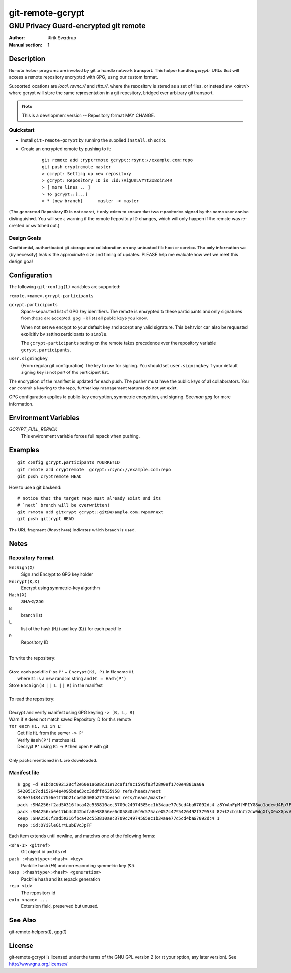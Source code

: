 =================
git-remote-gcrypt
=================

--------------------------------------
GNU Privacy Guard-encrypted git remote
--------------------------------------

:Author: Ulrik Sverdrup
:Manual section: 1

Description
===========

Remote helper programs are invoked by git to handle network transport.
This helper handles `gcrypt::` URLs that will access a remote repository
encrypted with GPG, using our custom format.

Supported locations are `local`, `rsync://` and `sftp://`, where
the repository is stored as a set of files, or instead any `<giturl>`
where gcrypt will store the same representation in a git repository,
bridged over arbitrary git transport.

.. NOTE:: This is a development version -- Repository format MAY CHANGE.

Quickstart
..........

* Install ``git-remote-gcrypt`` by running the supplied ``install.sh`` script.

* Create an encrypted remote by pushing to it:

    ::

        git remote add cryptremote gcrypt::rsync://example.com:repo
        git push cryptremote master
        > gcrypt: Setting up new repository
        > gcrypt: Repository ID is :id:7VigUnLVYVtZx8oir34R
        > [ more lines .. ]
        > To gcrypt::[...]
        > * [new branch]      master -> master

(The generated Repository ID is not secret, it only exists to ensure
that two repositories signed by the same user can be distinguished.
You will see a warning if the remote Repository ID changes, which will
only happen if the remote was re-created or switched out.)

Design Goals
............

Confidential, authenticated git storage and collaboration on any
untrusted file host or service. The only information we (by necessity)
leak is the approximate size and timing of updates.  PLEASE help me
evaluate how well we meet this design goal!

Configuration
=============

The following ``git-config(1)`` variables are supported:

``remote.<name>.gcrypt-participants``
        ..
``gcrypt.participants``
        Space-separated list of GPG key identifiers. The remote is
        encrypted to these participants and only signatures from these
        are accepted. ``gpg -k`` lists all public keys you know.

        When not set we encrypt to your default key and accept any valid
        signature. This behavior can also be requested explicitly by
        setting participants to ``simple``.

        The ``gcrypt-participants`` setting on the remote takes precedence
        over the repository variable ``gcrypt.participants``.

``user.signingkey``
        (From regular git configuration) The key to use for signing.
        You should set ``user.signingkey`` if your default signing key is
        not part of the participant list.

The encryption of the manifest is updated for each push. The pusher must
have the public keys of all collaborators.  You can commit a keyring to
the repo, further key management features do not yet exist.

GPG configuration applies to public-key encryption, symmetric
encryption, and signing. See `man gpg` for more information.

Environment Variables
=====================

*GCRYPT_FULL_REPACK*
        This environment variable forces full repack when pushing.

Examples
========

::

    git config gcrypt.participants YOURKEYID
    git remote add cryptremote  gcrypt::rsync://example.com:repo
    git push cryptremote HEAD

How to use a git backend::

    # notice that the target repo must already exist and its
    # `next` branch will be overwritten!
    git remote add gitcrypt gcrypt::git@example.com:repo#next
    git push gitcrypt HEAD

The URL fragment (`#next` here) indicates which branch is used.

Notes
=====

Repository Format
.................

``EncSign(X)``
    Sign and Encrypt to GPG key holder
``Encrypt(K,X)``
    Encrypt using symmetric-key algorithm
``Hash(X)``
    SHA-2/256

``B``
    branch list
``L``
    list of the hash (``Hi``) and key (``Ki``) for each packfile
``R``
    Repository ID

|
| To write the repository:
|
| Store each packfile ``P`` as ``P'`` = ``Encrypt(Ki, P)`` in filename ``Hi``
|   where ``Ki`` is a new random string and ``Hi = Hash(P')``
| Store ``EncSign(B || L || R)`` in the manifest
|
| To read the repository:
|
| Decrypt and verify manifest using GPG keyring ``-> (B, L, R)``
| Warn if ``R`` does not match saved Repository ID for this remote
| ``for each Hi, Ki in L``:
|   Get file ``Hi`` from the server ``-> P'``
|   Verify ``Hash(P')`` matches ``Hi``
|   Decrypt ``P'`` using ``Ki`` -> ``P`` then open ``P`` with git
|
| Only packs mentioned in ``L`` are downloaded.

Manifest file
.............

::

    $ gpg -d 91bd0c092128cf2e60e1a608c31e92caf1f9c1595f83f2890ef17c0e4881aa0a
    542051c7cd152644e4995bda63cc3ddffd635958 refs/heads/next
    3c9e76484c7596eff70b21cbe58408b2774bedad refs/heads/master
    pack :SHA256:f2ad50316fbca42c553810aec3709c24974585ec1b34aae77d5cd4ba67092dc4 z8YoAnFpMlWPIYG8wo1adewd4Fp7Fo3PkI2mND49P1qm
    pack :SHA256:a6e17bb4c042bdfa8e38856ee6d058d0c0f0c575ace857c4795426492f379584 82+k2cbiUn7i2cW0dgXfyX6wXGpvVaQGj5sF59Y8my5W
    keep :SHA256:f2ad50316fbca42c553810aec3709c24974585ec1b34aae77d5cd4ba67092dc4 1
    repo :id:OYiSleGirtLubEVqJpFF

Each item extends until newline, and matches one of the following forms:

``<sha-1> <gitref>``
    Git object id and its ref

``pack :<hashtype>:<hash> <key>``
    Packfile hash (`Hi`) and corresponding symmetric key (`Ki`).

``keep :<hashtype>:<hash> <generation>``
    Packfile hash and its repack generation

``repo <id>``
    The repository id

``extn <name> ...``
    Extension field, preserved but unused.

See Also
========

git-remote-helpers(1), gpg(1)

License
=======

git-remote-gcrypt is licensed under the terms of the GNU GPL version 2
(or at your option, any later version). See http://www.gnu.org/licenses/


.. vim: ft=rst tw=72
.. this document generates a man page with rst2man

